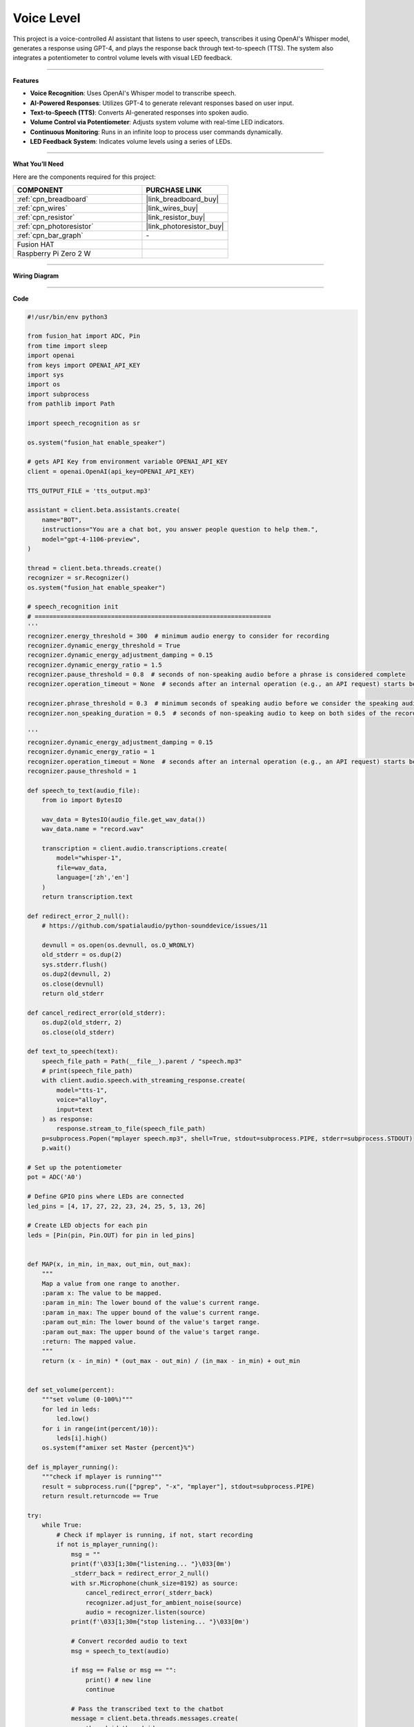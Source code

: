 Voice Level
=====================================

This project is a voice-controlled AI assistant that listens to user speech, transcribes it using OpenAI's Whisper model, generates a response using GPT-4, and plays the response back through text-to-speech (TTS). The system also integrates a potentiometer to control volume levels with visual LED feedback.

--------------------------------------

**Features**

- **Voice Recognition**: Uses OpenAI's Whisper model to transcribe speech.
- **AI-Powered Responses**: Utilizes GPT-4 to generate relevant responses based on user input.
- **Text-to-Speech (TTS)**: Converts AI-generated responses into spoken audio.
- **Volume Control via Potentiometer**: Adjusts system volume with real-time LED indicators.
- **Continuous Monitoring**: Runs in an infinite loop to process user commands dynamically.
- **LED Feedback System**: Indicates volume levels using a series of LEDs.

--------------------------------------

**What You’ll Need**

Here are the components required for this project:

.. list-table::
    :widths: 30 20
    :header-rows: 1

    *   - COMPONENT
        - PURCHASE LINK

    *   - :ref:`cpn_breadboard`
        - |link_breadboard_buy|
    *   - :ref:`cpn_wires`
        - |link_wires_buy|
    *   - :ref:`cpn_resistor`
        - |link_resistor_buy|
    *   - :ref:`cpn_photoresistor`
        - |link_photoresistor_buy|
    *   - :ref:`cpn_bar_graph`
        - \-
    *   - Fusion HAT
        - 
    *   - Raspberry Pi Zero 2 W
        -

--------------------------------------

**Wiring Diagram**

.. image:: img/fzz/gpt_volume_bb.png
   :width: 800
   :align: center


--------------------------------------

**Code**

.. raw:: html

   <run></run>

.. code-block:: python

    #!/usr/bin/env python3

    from fusion_hat import ADC, Pin
    from time import sleep
    import openai
    from keys import OPENAI_API_KEY
    import sys
    import os
    import subprocess
    from pathlib import Path

    import speech_recognition as sr

    os.system("fusion_hat enable_speaker")

    # gets API Key from environment variable OPENAI_API_KEY
    client = openai.OpenAI(api_key=OPENAI_API_KEY)

    TTS_OUTPUT_FILE = 'tts_output.mp3'

    assistant = client.beta.assistants.create(
        name="BOT",
        instructions="You are a chat bot, you answer people question to help them.",
        model="gpt-4-1106-preview",
    )

    thread = client.beta.threads.create()
    recognizer = sr.Recognizer()
    os.system("fusion_hat enable_speaker")

    # speech_recognition init
    # =================================================================
    '''
    recognizer.energy_threshold = 300  # minimum audio energy to consider for recording
    recognizer.dynamic_energy_threshold = True
    recognizer.dynamic_energy_adjustment_damping = 0.15
    recognizer.dynamic_energy_ratio = 1.5
    recognizer.pause_threshold = 0.8  # seconds of non-speaking audio before a phrase is considered complete
    recognizer.operation_timeout = None  # seconds after an internal operation (e.g., an API request) starts before it times out, or ``None`` for no timeout

    recognizer.phrase_threshold = 0.3  # minimum seconds of speaking audio before we consider the speaking audio a phrase - values below this are ignored (for filtering out clicks and pops)
    recognizer.non_speaking_duration = 0.5  # seconds of non-speaking audio to keep on both sides of the recording

    '''
    recognizer.dynamic_energy_adjustment_damping = 0.15
    recognizer.dynamic_energy_ratio = 1
    recognizer.operation_timeout = None  # seconds after an internal operation (e.g., an API request) starts before it times out, or ``None`` for no timeout
    recognizer.pause_threshold = 1

    def speech_to_text(audio_file):
        from io import BytesIO

        wav_data = BytesIO(audio_file.get_wav_data())
        wav_data.name = "record.wav"

        transcription = client.audio.transcriptions.create(
            model="whisper-1", 
            file=wav_data,
            language=['zh','en']
        )
        return transcription.text

    def redirect_error_2_null():
        # https://github.com/spatialaudio/python-sounddevice/issues/11

        devnull = os.open(os.devnull, os.O_WRONLY)
        old_stderr = os.dup(2)
        sys.stderr.flush()
        os.dup2(devnull, 2)
        os.close(devnull)
        return old_stderr

    def cancel_redirect_error(old_stderr):
        os.dup2(old_stderr, 2)
        os.close(old_stderr)

    def text_to_speech(text):
        speech_file_path = Path(__file__).parent / "speech.mp3"
        # print(speech_file_path)
        with client.audio.speech.with_streaming_response.create(
            model="tts-1",
            voice="alloy",
            input=text
        ) as response:
            response.stream_to_file(speech_file_path)
        p=subprocess.Popen("mplayer speech.mp3", shell=True, stdout=subprocess.PIPE, stderr=subprocess.STDOUT)
        p.wait()

    # Set up the potentiometer
    pot = ADC('A0')

    # Define GPIO pins where LEDs are connected
    led_pins = [4, 17, 27, 22, 23, 24, 25, 5, 13, 26]

    # Create LED objects for each pin
    leds = [Pin(pin, Pin.OUT) for pin in led_pins]


    def MAP(x, in_min, in_max, out_min, out_max):
        """
        Map a value from one range to another.
        :param x: The value to be mapped.
        :param in_min: The lower bound of the value's current range.
        :param in_max: The upper bound of the value's current range.
        :param out_min: The lower bound of the value's target range.
        :param out_max: The upper bound of the value's target range.
        :return: The mapped value.
        """
        return (x - in_min) * (out_max - out_min) / (in_max - in_min) + out_min


    def set_volume(percent):
        """set volume (0-100%)"""
        for led in leds:
            led.low()
        for i in range(int(percent/10)):
            leds[i].high()
        os.system(f"amixer set Master {percent}%")

    def is_mplayer_running():
        """check if mplayer is running"""
        result = subprocess.run(["pgrep", "-x", "mplayer"], stdout=subprocess.PIPE)
        return result.returncode == True  

    try:
        while True:
            # Check if mplayer is running, if not, start recording
            if not is_mplayer_running():
                msg = ""
                print(f'\033[1;30m{"listening... "}\033[0m')
                _stderr_back = redirect_error_2_null() 
                with sr.Microphone(chunk_size=8192) as source:
                    cancel_redirect_error(_stderr_back)
                    recognizer.adjust_for_ambient_noise(source)
                    audio = recognizer.listen(source)
                print(f'\033[1;30m{"stop listening... "}\033[0m')

                # Convert recorded audio to text
                msg = speech_to_text(audio)

                if msg == False or msg == "":
                    print() # new line
                    continue

                # Pass the transcribed text to the chatbot
                message = client.beta.threads.messages.create(
                    thread_id=thread.id,
                    role="user",
                    content=msg,
                )

                # Generate and process the assistant's response
                run = client.beta.threads.runs.create_and_poll(
                    thread_id=thread.id,
                    assistant_id=assistant.id,
                )

                # print("Run completed with status: " + run.status)
                if run.status == "completed":
                    messages = client.beta.threads.messages.list(thread_id=thread.id)

                    for message in messages.data:
                        if message.role == 'user':
                            for block in message.content:
                                if block.type == 'text':
                                    label = message.role 
                                    value = block.text.value
                                    print(f'{label:>10} >>> {value}')
                            break # only last reply

                    for message in messages.data:
                        if message.role == 'assistant':
                            for block in message.content:
                                if block.type == 'text':
                                    label = assistant.name
                                    value = block.text.value
                                    print(f'{label:>10} >>> {value}')
                                    text_to_speech(value)
                            break # only last reply

            # Map the ADC value to a range suitable for setting LED brightness
            volume = MAP(pot.read(), 0, 4095, 0, 100)
            # print('current volume = %d ' %(result))
            set_volume(volume)    
            sleep(0.2)

    finally:
        client.beta.assistants.delete(assistant.id)
        for led in leds:
            led.low()

--------------------------------------

**Code Explanation**

1. **Initialization**

The script starts by importing necessary modules and enabling the speaker:

.. code-block:: python

    import openai
    from keys import OPENAI_API_KEY
    from fusion_hat import ADC, Pin
    from time import sleep
    import speech_recognition as sr
    import subprocess
    import os
    from pathlib import Path

    os.system("fusion_hat enable_speaker")

The OpenAI client is initialized:

.. code-block:: python

    client = openai.OpenAI(api_key=OPENAI_API_KEY)

An AI assistant and a conversation thread are created:

.. code-block:: python

    assistant = client.beta.assistants.create(
        name="BOT",
        instructions="You are a chatbot, you answer people’s questions to help them.",
        model="gpt-4-1106-preview",
    )

    thread = client.beta.threads.create()


2. **Speech Recognition Setup**

The ``speech_to_text`` function converts spoken input into text using OpenAI’s Whisper model:

.. code-block:: python

    def speech_to_text(audio_file):
        from io import BytesIO
        wav_data = BytesIO(audio_file.get_wav_data())
        wav_data.name = "record.wav"
        transcription = client.audio.transcriptions.create(
            model="whisper-1",
            file=wav_data,
            language=['zh','en']
        )
        return transcription.text

- Converts recorded audio to WAV format.
- Sends the audio file to OpenAI’s Whisper model for transcription.
- Returns the transcribed text.


3. **Text-to-Speech Processing**

The ``text_to_speech`` function generates an audio response:

.. code-block:: python

    def text_to_speech(text):
        speech_file_path = Path(__file__).parent / "speech.mp3"
        with client.audio.speech.with_streaming_response.create(
            model="tts-1",
            voice="alloy",
            input=text
        ) as response:
            response.stream_to_file(speech_file_path)
        p = subprocess.Popen("mplayer speech.mp3", shell=True, stdout=subprocess.PIPE, stderr=subprocess.STDOUT)
        p.wait()

- Converts the response text into an MP3 file.
- Uses ``mplayer`` to play the generated speech.


4. **Potentiometer and LED Volume Control**

The potentiometer reads the ADC value and maps it to a percentage for volume control:

.. code-block:: python

    def MAP(x, in_min, in_max, out_min, out_max):
        return (x - in_min) * (out_max - out_min) / (in_max - in_min) + out_min

    def set_volume(percent):
        for led in leds:
            led.low()
        for i in range(int(percent/10)):
            leds[i].high()
        os.system(f"amixer set Master {percent}%")

- ``MAP``: Converts the ADC reading (0-4095) to a percentage (0-100%).
- ``set_volume``: Updates LED indicators and adjusts system volume accordingly.



5. **Main Loop: Listening & Processing**

The script continuously listens for user input and processes it:

.. code-block:: python

    while True:
        if not is_mplayer_running():
            print("Listening...")
            with sr.Microphone(chunk_size=8192) as source:
                recognizer.adjust_for_ambient_noise(source)
                audio = recognizer.listen(source)
            print("Processing...")

            msg = speech_to_text(audio)
            if msg:
                message = client.beta.threads.messages.create(
                    thread_id=thread.id,
                    role="user",
                    content=msg,
                )

                run = client.beta.threads.runs.create_and_poll(
                    thread_id=thread.id,
                    assistant_id=assistant.id,
                )

                if run.status == "completed":
                    messages = client.beta.threads.messages.list(thread_id=thread.id)
                    for message in messages.data:
                        if message.role == 'assistant':
                            for block in message.content:
                                if block.type == 'text':
                                    text_to_speech(block.text.value)
                            break
        
        volume = MAP(pot.read(), 0, 4095, 0, 100)
        set_volume(volume)
        sleep(0.2)


6. **Cleanup and Resource Management**

If the script is interrupted, resources are cleaned up:

.. code-block:: python

    finally:
        client.beta.assistants.delete(assistant.id)
        for led in leds:
            led.low()

- Deletes the assistant to free API resources.
- Turns off all LEDs before exiting.

--------------------------------------

**Debugging Tips**

1. **No Audio Response?**

   - Ensure ``mplayer`` is installed.
   - Check if ``fusion_hat enable_speaker`` is executed properly.

2. **Speech Recognition Not Working?**

   - Adjust noise threshold settings in ``speech_recognition``.

3. **Volume Control Not Responding?**

   - Check the potentiometer connections.
   - Use ``print(pot.read())`` to verify ADC readings.
